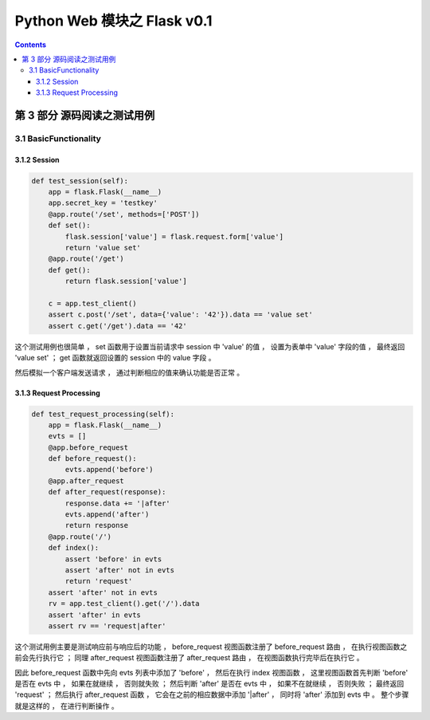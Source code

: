 ##############################################################################
Python Web 模块之 Flask v0.1
##############################################################################

.. contents::

******************************************************************************
第 3 部分  源码阅读之测试用例
******************************************************************************

3.1 BasicFunctionality
==============================================================================

3.1.2 Session
------------------------------------------------------------------------------

.. code-block:: python

    def test_session(self):
        app = flask.Flask(__name__)
        app.secret_key = 'testkey'
        @app.route('/set', methods=['POST'])
        def set():
            flask.session['value'] = flask.request.form['value']
            return 'value set'
        @app.route('/get')
        def get():
            return flask.session['value']

        c = app.test_client()
        assert c.post('/set', data={'value': '42'}).data == 'value set'
        assert c.get('/get').data == '42'

这个测试用例也很简单 ， set 函数用于设置当前请求中 session 中 'value' 的值 ， 设置\
为表单中 'value' 字段的值 ， 最终返回 'value set' ； get 函数就返回设置的 session \
中的 value 字段 。 

然后模拟一个客户端发送请求 ， 通过判断相应的值来确认功能是否正常 。 

3.1.3 Request Processing
------------------------------------------------------------------------------

.. code-block:: python 

    def test_request_processing(self):
        app = flask.Flask(__name__)
        evts = []
        @app.before_request
        def before_request():
            evts.append('before')
        @app.after_request
        def after_request(response):
            response.data += '|after'
            evts.append('after')
            return response
        @app.route('/')
        def index():
            assert 'before' in evts
            assert 'after' not in evts
            return 'request'
        assert 'after' not in evts
        rv = app.test_client().get('/').data
        assert 'after' in evts
        assert rv == 'request|after'

这个测试用例主要是测试响应前与响应后的功能 ， before_request 视图函数注册了 \
before_request 路由 ， 在执行视图函数之前会先行执行它 ； 同理 after_request 视图函\
数注册了 after_request 路由 ， 在视图函数执行完毕后在执行它 。

因此 before_request 函数中先向 evts 列表中添加了 'before' ， 然后在执行 index 视\
图函数 ， 这里视图函数首先判断 'before'  是否在 evts 中 ， 如果在就继续 ， 否则就失\
败 ； 然后判断 'after' 是否在 evts 中 ， 如果不在就继续 ， 否则失败 ； 最终返回 \
'request' ； 然后执行 after_request 函数 ， 它会在之前的相应数据中添加 '\|after' \
， 同时将 'after' 添加到 evts 中 。 整个步骤就是这样的 ， 在进行判断操作 。 


